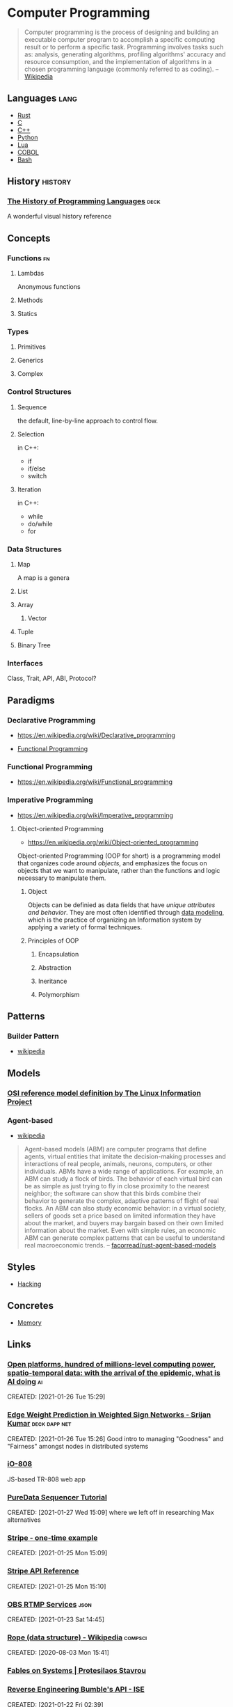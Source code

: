 * Computer Programming
:PROPERTIES:
:ID:       3f293465-adc9-43f3-ad75-9a711594ed33
:END:
#+begin_quote
Computer programming is the process of designing and building an
executable computer program to accomplish a specific computing result
or to perform a specific task. Programming involves tasks such as:
analysis, generating algorithms, profiling algorithms' accuracy and
resource consumption, and the implementation of algorithms in a chosen
programming language (commonly referred to as coding).
-- [[https://en.wikipedia.org/wiki/Computer_programming][Wikipedia]]
#+end_quote
** Languages                                                          :lang:
:PROPERTIES:
:ID:       9f3f832c-53e7-46da-968e-858c1637f675
:END:
- [[id:b46de918-896e-420d-8cde-09c21ae93ecd][Rust]]
- [[id:22928e28-f482-40c8-a5ef-0f6857fbd994][C]]
- [[id:b3d70401-020f-4ae8-bc48-ceee1489bc7c][C++]]
- [[id:249c2d3e-9d59-4f1f-9f6f-ad68ab04d1d3][Python]]
- [[id:2a2818ba-2fee-4cf9-87f5-45cb66512265][Lua]]
- [[id:82eae0d0-bec2-4c70-b003-f43c1ca1c781][COBOL]]
- [[id:52d04515-6aeb-4a23-8ca3-31fa5f3a85e0][Bash]]

** History                                                         :history:
:PROPERTIES:
:ID:       9a2b8cc3-234b-410b-80ed-9115e15f0a12
:END:
*** [[https://www.csee.umbc.edu/courses/pub/WWW/courses/undergraduate/CMSC331/fall08/0101/notes/02/02history.pdf][The History of Programming Languages]]                             :deck:
:PROPERTIES:
:ID:       e318a7fc-23ba-4259-b4ae-74fc4cc5cff1
:CREATED: [2021-01-26 Tue 16:24]
:END:
A wonderful visual history reference

** Concepts
:PROPERTIES:
:ID:       bf3b9f52-4826-48be-85d9-33eb9ee55b32
:END:
*** Functions                                                          :fn:
:PROPERTIES:
:ID:       cd26c769-99c5-4233-adc4-ea50c6804317
:END:
**** Lambdas
:PROPERTIES:
:ID:       81db098f-c5c4-40d0-89e8-b130ac3eba13
:END:
Anonymous functions
**** Methods
:PROPERTIES:
:ID:       9dd11b83-c6fc-4972-a421-1053cc7a01dd
:END:
**** Statics
:PROPERTIES:
:ID:       350df744-484e-41f4-ba70-eae9a486dc27
:END:
*** Types
:PROPERTIES:
:ID:       61e175d2-d398-45a0-8b9d-993ac52354f2
:END:
**** Primitives
:PROPERTIES:
:ID:       37ec4505-43f3-4e05-a322-bf6518bb0535
:END:
**** Generics
:PROPERTIES:
:ID:       ce4662ac-d0c8-4a85-9a87-c3480ebb9ceb
:END:
**** Complex
:PROPERTIES:
:ID:       62cde2c5-03df-4267-b39f-fc8cdb5e39a2
:END:
*** Control Structures
:PROPERTIES:
:ID:       0bf2e878-1f35-4def-9c46-850b9efa86d3
:END:
**** Sequence
:PROPERTIES:
:ID:       e40a8d5b-56bb-4d3d-9538-5b85285e259a
:END:
the default, line-by-line approach to control flow.
**** Selection
:PROPERTIES:
:ID:       f55e8242-58d7-4c35-9c97-74b2b7a9dc76
:END:
in C++:
- if
- if/else
- switch
**** Iteration
:PROPERTIES:
:ID:       f17c89b0-8d4d-4c2b-aeae-4422088eb435
:END:
in C++:
- while
- do/while
- for
*** Data Structures
:PROPERTIES:
:ID:       3b18c802-d32e-4208-8779-3017c649f1c0
:END:
**** Map
:PROPERTIES:
:ID:       b9530429-e281-421e-ae08-623bc78cd6bd
:AKA: dictionary, dict
:END:
A map is a genera
**** List
:PROPERTIES:
:ID:       2178b6c8-81df-4233-b5cd-eeb5cd7c5c6a
:END:
**** Array
:PROPERTIES:
:ID:       4c5ba40b-6c4e-4320-852b-69da9c2a1ced
:END:
***** Vector
:PROPERTIES:
:ID:       832bf973-ee96-4a05-b160-a42dbe3017a2
:AKA: vec
:END:
**** Tuple
:PROPERTIES:
:ID:       93b57a3d-f4d4-49af-b1b5-7671d807cd45
:END:
**** Binary Tree
:PROPERTIES:
:ID:       fdb84754-f736-41a8-88ef-ef122ed84a16
:AKA: btree
:END:
*** Interfaces
:PROPERTIES:
:ID:       27cbe48e-4aef-491d-9308-320e77ada97c
:END:
Class, Trait, API, ABI, Protocol?
** Paradigms
:PROPERTIES:
:ID:       22d4609c-a42d-481e-82a2-94a8c10eda64
:END:
*** Declarative Programming
:PROPERTIES:
:ID: 0df5feca-9539-4593-8000-fea3ae88f630
:END:
-  https://en.wikipedia.org/wiki/Declarative_programming

- [[file:functional-programming.org][Functional Programming]]

*** Functional Programming
:PROPERTIES:
:ID: f0816d6c-91c4-4aad-a25b-8d699772fd4f
:END:
- https://en.wikipedia.org/wiki/Functional_programming

*** Imperative Programming
:PROPERTIES:
:ID: 6199a3af-7f64-4acc-892d-0f3d81231640
:END:
- https://en.wikipedia.org/wiki/Imperative_programming
**** Object-oriented Programming
:PROPERTIES:
:ID: 546d70b8-e290-466d-97be-d2486519631f
:END:
- https://en.wikipedia.org/wiki/Object-oriented_programming
Object-oriented Programming (OOP for short) is a programming model
that organizes code around /objects/, and emphasizes the focus on
objects that we want to manipulate, rather than the functions and
logic necessary to manipulate them.

***** Object
:PROPERTIES:
:ID:       34165563-0d62-4397-a4a9-2dc1671e0bf3
:END:
Objects can be definied as data fields that have /unique attributes
and behavior/. They are most often identified through [[https://en.wikipedia.org/wiki/Data_modeling][data modeling]],
which is the practice of organizing an Information system by applying
a variety of formal techniques.

***** Principles of OOP
:PROPERTIES:
:ID:       ce611680-4fbb-47bf-9bb5-2924a702b2fc
:END:

****** Encapsulation
:PROPERTIES:
:ID:       a92b9f7d-8961-4cbe-9f65-3cb9857323dd
:END:

****** Abstraction
:PROPERTIES:
:ID:       a6bc138c-5018-404d-9814-b5e7b7968674
:END:

****** Ineritance
:PROPERTIES:
:ID:       bb4dfff6-8afa-4470-99db-6b92e988ed27
:END:

****** Polymorphism
:PROPERTIES:
:ID:       1127dc87-b7f2-46f4-9141-593087a8f5c8
:END:
** Patterns
:PROPERTIES:
:ID:       ad0031c2-9be9-40cb-8a3e-1c6091537221
:END:
*** Builder Pattern
:PROPERTIES:
:ID:       f81d600b-f5c5-43c1-bde9-cef476de4a04
:END:
- [[https://en.wikipedia.org/wiki/Builder_pattern][wikipedia]]
** Models
:PROPERTIES:
:ID:       0e932ce2-bc13-4a78-b5d7-67d3138908dc
:END:
*** [[http://www.linfo.org/osi_model.html][OSI reference model definition by The Linux Information Project]]
	 :PROPERTIES:
	 :CREATED:  [2020-07-22 Wed]
   :ID:       12b01584-1e42-40fe-8608-daf0456ecf49
	 :END:
*** Agent-based
:PROPERTIES:
:ID:       a2c417db-d650-46a3-95ff-0324b2e7907c
:END:
- [[https://en.wikipedia.org/wiki/Agent-based_model][wikipedia]]

#+begin_quote
Agent-based models (ABM) are computer programs that define agents,
virtual entities that imitate the decision-making processes and
interactions of real people, animals, neurons, computers, or other
individuals. ABMs have a wide range of applications. For example, an
ABM can study a flock of birds. The behavior of each virtual bird can
be as simple as just trying to fly in close proximity to the nearest
neighbor; the software can show that this birds combine their behavior
to generate the complex, adaptive patterns of flight of real
flocks. An ABM can also study economic behavior: in a virtual society,
sellers of goods set a price based on limited information they have
about the market, and buyers may bargain based on their own limited
information about the market. Even with simple rules, an economic ABM
can generate complex patterns that can be useful to understand real
macroeconomic trends.
-- [[https://github.com/facorread/rust-agent-based-models][facorread/rust-agent-based-models]]
#+end_quote
** Styles
:PROPERTIES:
:ID:       398ec0b0-227d-41ea-a06d-25042b5176e5
:END:
- [[id:c57e016c-cfa4-40f2-a5b5-a4dbacd12fce][Hacking]]

** Concretes
:PROPERTIES:
:ID:       3ee2d6a3-9c16-4357-9d92-e9ef73a1ac45
:END:
- [[id:4c339c03-33be-48cf-95d3-85a0054c1efd][Memory]]

** Links
:PROPERTIES:
:ID:       4085c001-3c70-45b5-9fca-cd989bf02cf0
:END:
*** [[https://docs.google.com/document/d/1xbHW7aOMLT_NUOguLViHgt6xOCitxVxBtuDtbTcVHRU][Open platforms, hundred of millions-level computing power, spatio-temporal data: with the arrival of the epidemic, what is AI doing]] :ai:
:PROPERTIES:
:ID:       4fd5aea1-965a-47ab-9998-573618a94a45
:END:
CREATED: [2021-01-26 Tue 15:29]
*** [[https://docs.google.com/presentation/d/1F-_tgU27l6mgH8MY2zUIKPnTz8ZfcSrE][Edge Weight Prediction in Weighted Sign Networks - Srijan Kumar]] :deck:dapp:net:
:PROPERTIES:
:ID:       b4f4aa58-b769-46c3-8017-8fbc1431f548
:END:
CREATED: [2021-01-26 Tue 15:26]
Good intro to managing "Goodness" and "Fairness" amongst nodes in distributed systems

*** [[https://io808.com/][iO-808]]
	 :PROPERTIES:
	 :CREATED:  [2021-02-07 Sun 23:28]
	 :ID:       c33cdfcf-393e-4ca7-941f-9d4e5fa88c77
	 :END:
	 JS-based TR-808 web app
*** [[http://pd-tutorial.com/english/ch04s02.html][PureData Sequencer Tutorial]]
:PROPERTIES:
:ID:       e24d11a0-f08b-4b26-842f-011fa77de6f4
:END:
CREATED: [2021-01-27 Wed 15:09]
where we left off in researching Max alternatives
*** [[https://github.com/stripe-samples/checkout-one-time-payments][Stripe - one-time example]]
:PROPERTIES:
:ID:       733924bd-0114-409d-98e2-5f3d687fd47d
:END:
CREATED: [2021-01-25 Mon 15:09]
*** [[https://stripe.com/docs/api][Stripe API Reference]]
:PROPERTIES:
:ID:       19c3902b-e359-4de7-ab60-1c60001222e6
:END:
CREATED: [2021-01-25 Mon 15:10]
*** [[https://github.com/obsproject/obs-studio/blob/master/plugins/rtmp-services/data/services.json][OBS RTMP Services]]                                                :json:
:PROPERTIES:
:ID:       d2020cd5-b0e7-4414-94a1-6c3e6a85c5cf
:END:
CREATED: [2021-01-23 Sat 14:45]

*** [[https://en.wikipedia.org/wiki/Rope_(data_structure)][Rope (data structure) - Wikipedia]]                             :compsci:
:PROPERTIES:
:ID:       76ebfa76-dd5b-4c6f-b020-930dfdfe82bc
:END:
CREATED: [2020-08-03 Mon 15:41]
*** [[https://protesilaos.com/fables-on-systems/][Fables on Systems | Protesilaos Stavrou]]
	 :PROPERTIES:
	 :CREATED:  [2020-07-23 Thu]
   :ID:       f1f16283-b4ec-450f-b625-e9bdb927a6cd
	 :END:
		
*** [[https://blog.securityevaluators.com/reverse-engineering-bumbles-api-a2a0d39b3a87][Reverse Engineering Bumble's API - ISE]]
:PROPERTIES:
:ID:       e9dc0cf6-0b9b-4b9a-9ac3-bc8d0bea9359
:END:
CREATED: [2021-01-22 Fri 02:39]
*** [[https://crates.io/crates/dropbox-sdk][dropbox-sdk]]
:PROPERTIES:
:ID:       a8b9d16e-f6c3-4e48-9cb1-b29008c5ab36
:END:
CREATED: [2021-01-21 Thu 00:14]
*** [[https://book.hacktricks.xyz/][HackTricks]]
:PROPERTIES:
:ID:       54088fef-a7f3-4927-9e11-f317f6b369df
:END:
CREATED: [2021-01-20 Wed 21:38]
*** [[https://en.wikipedia.org/wiki/Amdahl%27s_law][Amdahl's law - Wikipedia]]
	 :PROPERTIES:
	 :CREATED:  [2020-07-23 Thu]
   :ID:       36cd31e3-b77c-4ee6-af49-271e92824f45
	 :END:
*** [[https://www.researchgate.net/publication/42795002_Consuming_the_entrepreneurial_city_Image_memory_spectacle][Consuming the entrepreneurial city: Image, memory, spectacle | Researchgate]]
	 :PROPERTIES:
	 :CREATED:  [2020-07-12 Sun]
   :ID:       c1b178ca-4079-4426-ac82-aab82ff71163
	 :END:
*** [[http://www.dcs.ed.ac.uk/home/lego/][The LEGO Proof Assistant]] - lol
	 :PROPERTIES:
	 :CREATED:  [2020-07-11 Sat]
   :ID:       4d38faf0-6a63-4925-9438-beee51c7a0a9
	 :END:
*** [[https://docs.rs/svd2rust/0.17.0/svd2rust/][svd2rust - Rust]]
	 :PROPERTIES:
	 :CREATED:  [2020-07-11 Sat]
   :ID:       53b5547c-cdda-493f-a798-afb024008f79
	 :END:
*** [[https://github.com/nodiscc/awesome-linuxaudio][GitHub - nodiscc/awesome-linuxaudio]]
	 :PROPERTIES:
	 :CREATED:  [2020-07-06 Mon]
   :ID:       6d607faa-0c2c-4306-a02f-19dbe69a6594
	 :END:
*** [[https://www.nongnu.org/ratpoison/inspiration.html][SCWM, Pot and the GPL]]
	 :PROPERTIES:
	 :CREATED:  [2020-07-05 Sun]
   :ID:       aceaa143-7223-46a8-bc55-5a01efb54ebb
	 :END:
*** [[https://registry.opendata.aws/][Registry of Open Data on AWS]]
	 :PROPERTIES:
	 :CREATED:  [2020-07-05 Sun]
   :ID:       1046d779-cd8b-49f0-9c2f-8e910b3cebeb
	 :END:
*** [[https://commoncrawl.org/][Common Crawl]]
	 :PROPERTIES:
	 :CREATED:  [2020-07-05 Sun]
   :ID:       63dbe609-6cc5-4b1e-8720-c57b50157f07
	 :END:
*** [[https://remexre.xyz/][remexre.xyz]]
	 :PROPERTIES:
	 :CREATED:  [2020-07-02 Thu]
   :ID:       6130e479-d150-4522-9825-de713d444209
	 :END:
*** [[https://www.reddit.com/r/archlinux/comments/20q0s0/awesome_wm_vs_i3/#:~:text=Another%20really%20major%20difference%20between,one%20screen%20to%20the%20next.][Awesome WM vs i3 : archlinux]]
	 :PROPERTIES:
	 :CREATED:  [2020-07-12 Sun]
   :ID:       6da00b38-676f-4be0-8caa-145cdb0569d8
	 :END:
*** [[https://awesomewm.org/apidoc/][awesome API documentation]]
	 :PROPERTIES:
	 :CREATED:  [2020-07-12 Sun]
   :ID:       adaae893-b0da-4e92-b80c-738602716560
	 :END:
*** [[https://github.com/lcpz/awesome-copycats][GitHub - lcpz/awesome-copycats: Awesome WM themes]]
	 :PROPERTIES:
	 :CREATED:  [2020-07-12 Sun]
   :ID:       9043f47b-646d-4990-b65f-04fb1a43662a
	 :END:
	 ready-to-ship awesomewm configs
*** [[https://www.navy.mil/submit/display.asp?story_id=109773][SPAWAR Changes Name to Naval Information Warfare Systems Command -- Aligns Identity with Mission]]
	 :PROPERTIES:
	 :CREATED:  [2020-07-12 Sun]
   :ID:       6508d388-91ff-4f21-ab3a-1a3f86c79e4d
	 :END:
*** [[https://en.wikipedia.org/wiki/Unified_Modeling_Language][Unified Modeling Language - Wikipedia]]
	 :PROPERTIES:
	 :CREATED:  [2020-07-02 Thu]
   :ID:       e57dd408-2e32-4bbf-880e-1f34b3e16ffd
	 :END:
*** [[https://hpbn.co/webrtc/][Browser APIs and Protocols: WebRTC - High Performance Browser Networking (O'Reilly)]]
	 :PROPERTIES:
	 :CREATED:  [2020-07-02 Thu]
   :ID:       b85767a0-6e30-4608-8d66-ed50f0cf232f
	 :END:
*** [[https://www.researchgate.net/publication/322419379_Fault_Localization_in_Service-Based_Systems_hosted_in_Mobile_Ad_Hoc_Networks][(PDF) Fault Localization in Service-Based Systems hosted in Mobile Ad Hoc Networks]]
	 :PROPERTIES:
	 :CREATED:  [2020-07-02 Thu]
   :ID:       facb1c46-f5f6-43c8-b43d-d8338fe9b5bd
	 :END:
*** [[https://en.wikipedia.org/wiki/Maximum_transmission_unit][Maximum transmission unit - Wikipedia]]
	 :PROPERTIES:
	 :CREATED:  [2020-07-02 Thu]
   :ID:       98d377d0-479f-4e7d-a1ab-397c9e1b5de3
	 :END:
*** [[https://www.reddit.com/prefs/feeds/][reddit.com: prefs/feeds]]
	 :PROPERTIES:
	 :CREATED:  [2020-07-02 Thu]
   :ID:       9493e8f7-8a6b-4cee-909d-7f686b8dfe8d
	 :END:
*** [[https://www.rfc-editor.org/rfc/rfc7854.txt][BGP Monitoring Protocol (BMP)]]
	 :PROPERTIES:
	 :CREATED:  [2020-07-01 Wed]
   :ID:       61c82a59-26fc-44b9-991d-0249f1e229da
	 :END:
*** [[https://en.wikipedia.org/wiki/Border_Gateway_Protocol#:~:text=Border%20Gateway%20Protocol%20(BGP)%20is,(AS)%20on%20the%20Internet.][Border Gateway Protocol - Wikipedia]]
	 :PROPERTIES:
	 :CREATED:  [2020-07-01 Wed]
   :ID:       443ee013-49c2-4e21-bf87-49e1008262aa
	 :END:
*** [[https://tools.ietf.org/html/rfc5424][RFC 5424 - The Syslog Protocol]]
	 :PROPERTIES:
	 :CREATED:  [2020-07-01 Wed]
   :ID:       8447264a-0cae-43d0-9da8-3391aa4e05ed
	 :END:
*** [[https://en.wikipedia.org/wiki/Asterisk_(PBX)][Asterisk (PBX) - Wikipedia]]
	 :PROPERTIES:
	 :CREATED:  [2020-07-01 Wed]
   :ID:       8571620e-b101-4263-aedc-2457bbb9b006
	 :END:
*** [[https://books.google.com/books?id=8wsdxBzyV48C&printsec=frontcover#v=onepage&q&f=false][Asterisk Hacking - Joshua Brashars - Google Books]]
	 :PROPERTIES:
	 :CREATED:  [2020-07-01 Wed]
   :ID:       16ac5177-6086-48e5-890c-646f04fcf50e
	 :END:
*** [[https://www.gartner.com/imagesrv/media-products/pdf/radware/Radware-1-2Y7FR0I.pdf][Gartner: Protecting from a Growing Attack Vector: Encrypted Attacks]]
	 :PROPERTIES:
	 :CREATED:  [2020-06-28 Sun]
   :ID:       e55ee12d-9dd8-433d-8264-1dd5db4f44ee
	 :END:
*** [[https://blogs.infoblox.com/community/dns-data-exfiltration-how-it-works/?_ga=2.5464179.1967257259.1592815237-1124357645.1592815237][DNS Data Exfiltration - How it works]]
	 :PROPERTIES:
	 :CREATED:  [2020-06-28 Sun]
   :ID:       5b481d26-8905-47b2-8fd7-ea4c54b36f83
	 :END:
*** [[https://www.youtube.com/watch?v=lKXe3HUG2l4]["The Mess We're In" by Joe Armstrong - YouTube]]
	 :PROPERTIES:
	 :CREATED:  [2020-06-24 Wed]
   :ID:       a38e44f1-452a-4022-80f1-b6e573c59777
	 :END:
	 [[yt:lKXe3HUG2l4]]
*** [[https://silvia-odwyer.github.io/photon/demo.html][Photon WASM Demo]]
	 :PROPERTIES:
	 :CREATED:  [2020-06-24 Wed]
   :ID:       df9d1978-5019-456c-befb-9f11702f6da5
	 :END:
*** [[https://academictorrents.com/details/defa6184c98663c94de97cb7e0952a54677e4aac/collections][Enabling Factorized Piano Music Modeling and Generation with the {MAESTRO} Dataset - Collections - Academic Torrents]] :ml:
	 :PROPERTIES:
	 :CREATED:  [2020-06-24 Wed]
   :ID:       502c4cb8-ac98-4a34-8514-ae7186112060
	 :END:
*** [[https://www.youtube.com/watch?v=bo5WL5IQAd0][How we program multicores - Joe Armstrong]]
	 :PROPERTIES:
	 :CREATED:  [2020-06-24 Wed]
   :ID:       2c53c5ef-8fb2-46b7-99a6-a089c40624c6
	 :END:
*** [[https://www.geeksforgeeks.org/piping-in-unix-or-linux/][Piping in Unix or Linux - GeeksforGeeks]]
	 :PROPERTIES:
	 :CREATED:  [2020-06-19 Fri]
   :ID:       7fe89ff1-4808-4357-9fc8-e8a2d5d7b9a8
	 :END:
*** [[https://github.com/joncardasis/ultimate-api][ultimate guitar api 2017]]
	 :PROPERTIES:
	 :CREATED:  [2020-06-17 Wed]
   :ID:       2fb5a02f-c248-4555-8182-f3e64003852f
	 :END:
*** [[http://w3m.sourceforge.net/][W3M Homepage]]
	 :PROPERTIES:
	 :CREATED:  [2020-07-18 Sat]
   :ID:       1a3ab1cf-58fe-43d9-b10e-b0456f82cebc
	 :END:
*** [[http://core.dpdk.org/doc/][DPDK]]
	 :PROPERTIES:
	 :CREATED:  [2020-07-18 Sat]
   :ID:       261aba16-b34b-4746-a486-2a8bfc7ad84c
	 :END:
*** [[https://developer.download.nvidia.com/video/gputechconf/gtc/2019/presentation/s9730-packet-processing-on-gpu-at-100gbe-line-rate.pdf][NVIDIA - GPU-accelerated packet-processing]]
:PROPERTIES:
:ID:       9dfb0671-b926-4f6d-a321-a0423514686f
:END:
		they yoinked from DPDK and optimized for GPU
*** [[https://en.wikipedia.org/wiki/Bit_numbering#Most_significant_byte][Bit numbering - Wikipedia]]
	 :PROPERTIES:
	 :CREATED:  [2020-07-17 Fri]
   :ID:       16550f25-cd6a-4edb-a5f4-5cc93a1c3019
	 :END:
*** [[https://tools.ietf.org/html/rfc2119][RFC 2119 - Key words for use in RFCs to Indicate Requirement Levels]]
	 :PROPERTIES:
	 :CREATED:  [2020-07-17 Fri]
   :ID:       2bb91acc-fba5-4f31-8a78-4b1f4f72f7cc
	 :END:
*** [[https://tools.ietf.org/html/rfc8174][RFC 8174 - Ambiguity of Uppercase vs Lowercase in RFC 2119 Key Words]]
	 :PROPERTIES:
	 :CREATED:  [2020-07-17 Fri]
   :ID:       8cf830fa-62f3-48e2-b71b-9299727a15b2
	 :END:
*** [[https://en.wikipedia.org/wiki/Spanning_tree][Spanning tree - Wikipedia]]
	 :PROPERTIES:
	 :CREATED:  [2020-07-17 Fri]
   :ID:       529448d3-bc00-4fa7-9982-8bc8c8fc5501
	 :END:
*** [[https://gstreamer.freedesktop.org/documentation/additional/design/element-sink.html?gi-language=c][Sink elements]]
	 :PROPERTIES:
	 :CREATED:  [2020-07-17 Fri]
   :ID:       cf8be67d-523e-468d-8dc2-5b925a02d6b0
	 :END:
*** [[https://opencorporates.com/][open-corp DB]]
	 :PROPERTIES:
	 :CREATED:  [2020-07-12 Sun]
   :ID:       86cf6ebb-3588-4692-b2d4-fa52014305c1
	 :END:
*** [[https://en.wikipedia.org/wiki/Cisco_Meraki][Cisco Meraki - Wikipedia]]
:PROPERTIES:
:ID:       be6b1e0f-8d05-487d-8962-27cb50d608c7
:END:
	 find out what they're currently implementing
	 :PROPERTIES:
	 :CREATED: [2020-07-12 Sun]
	 :END:

*** [[https://github.com/ulid/spec][GitHub - ulid/spec: The canonical spec for ulid]]
:PROPERTIES:
:ID:       55760717-82c2-4735-892a-4de534ce52a8
:END:
- [[https://github.com/mmacedoeu/rulid.rs/blob/master/src/lib.rs][rulid.rs/lib.rs at master · mmacedoeu/rulid.rs · GitHub]]
- [[https://github.com/dylanhart/ulid-rs/blob/master/src/lib.rs][ulid-rs/lib.rs at master · dylanhart/ulid-rs · GitHub]]
